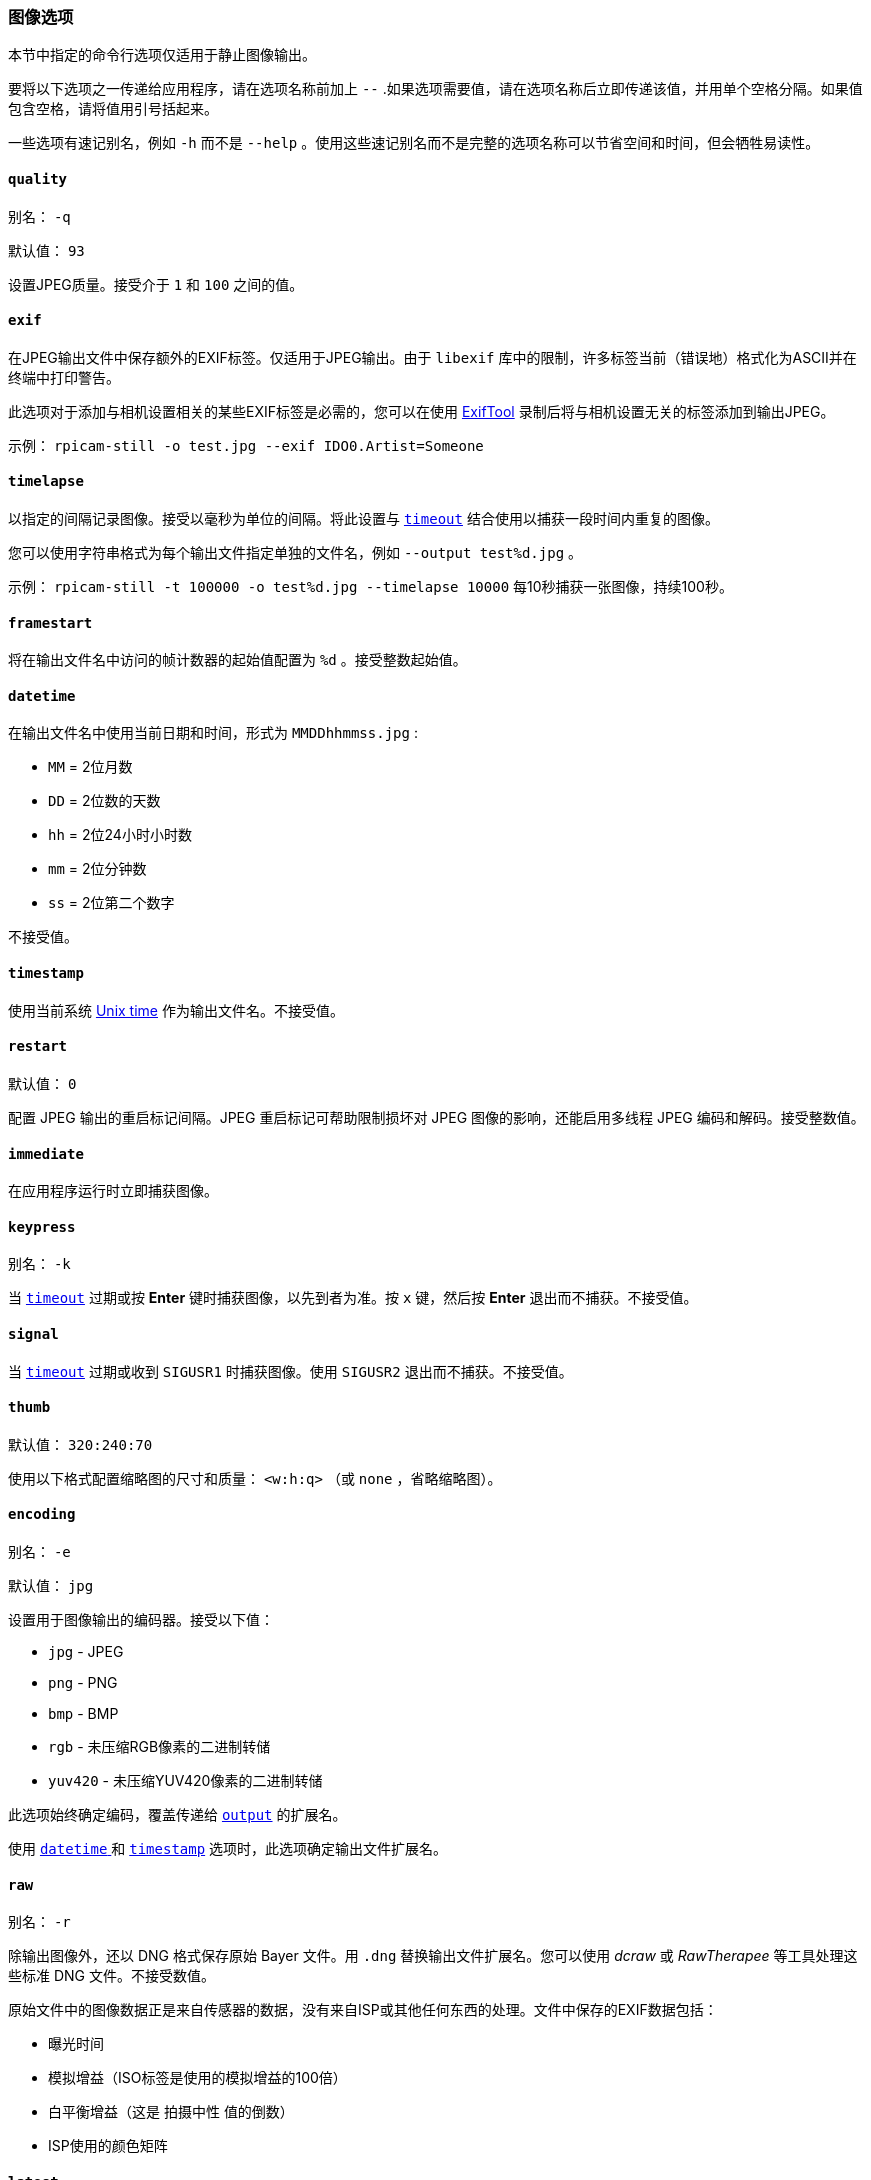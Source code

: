 [[image-options]]
=== 图像选项

本节中指定的命令行选项仅适用于静止图像输出。

要将以下选项之一传递给应用程序，请在选项名称前加上 `--` .如果选项需要值，请在选项名称后立即传递该值，并用单个空格分隔。如果值包含空格，请将值用引号括起来。

一些选项有速记别名，例如 `-h` 而不是 `--help` 。使用这些速记别名而不是完整的选项名称可以节省空间和时间，但会牺牲易读性。

==== `quality` 

别名： `-q` 

默认值： `93` 

设置JPEG质量。接受介于 `1` 和 `100` 之间的值。

[[exif]]
==== `exif` 

在JPEG输出文件中保存额外的EXIF标签。仅适用于JPEG输出。由于 `libexif` 库中的限制，许多标签当前（错误地）格式化为ASCII并在终端中打印警告。

此选项对于添加与相机设置相关的某些EXIF标签是必需的，您可以在使用 https://exiftool.org/[ExifTool] 录制后将与相机设置无关的标签添加到输出JPEG。

示例： `rpicam-still -o test.jpg --exif IDO0.Artist=Someone` 

[[timelapse]]
==== `timelapse` 

以指定的间隔记录图像。接受以毫秒为单位的间隔。将此设置与 xref:camera_software.adoc#timeout[`timeout`] 结合使用以捕获一段时间内重复的图像。

您可以使用字符串格式为每个输出文件指定单独的文件名，例如 `--output test%d.jpg` 。

示例： `rpicam-still -t 100000 -o test%d.jpg --timelapse 10000` 每10秒捕获一张图像，持续100秒。

[[framestart]]
==== `framestart` 

将在输出文件名中访问的帧计数器的起始值配置为 `%d` 。接受整数起始值。

[[datetime]]
==== `datetime` 

在输出文件名中使用当前日期和时间，形式为 `MMDDhhmmss.jpg` :

* `MM` = 2位月数
* `DD` = 2位数的天数
* `hh` = 2位24小时小时数
* `mm` = 2位分钟数
* `ss` = 2位第二个数字

不接受值。

[[timestamp]]
==== `timestamp` 

使用当前系统 https://en.wikipedia.org/wiki/Unix_time[Unix time] 作为输出文件名。不接受值。

[[restart]]
==== `restart` 

默认值： `0` 

配置 JPEG 输出的重启标记间隔。JPEG 重启标记可帮助限制损坏对 JPEG 图像的影响，还能启用多线程 JPEG 编码和解码。接受整数值。

[[immediate]]
==== `immediate` 

在应用程序运行时立即捕获图像。

==== `keypress` 

别名： `-k` 

当 xref:camera_software.adoc#timeout[`timeout`] 过期或按 *Enter* 键时捕获图像，以先到者为准。按 `x` 键，然后按 *Enter* 退出而不捕获。不接受值。

==== `signal` 

当 xref:camera_software.adoc#timeout[`timeout`] 过期或收到 `SIGUSR1` 时捕获图像。使用 `SIGUSR2` 退出而不捕获。不接受值。

[[thumb]]
==== `thumb` 

默认值： `320:240:70` 

使用以下格式配置缩略图的尺寸和质量： `<w:h:q>` （或 `none` ，省略缩略图）。

[[encoding]]
==== `encoding` 

别名： `-e` 

默认值： `jpg` 

设置用于图像输出的编码器。接受以下值：

* `jpg` - JPEG
* `png` - PNG
* `bmp` - BMP
* `rgb` - 未压缩RGB像素的二进制转储
* `yuv420` - 未压缩YUV420像素的二进制转储

此选项始终确定编码，覆盖传递给 xref:camera_software.adoc#output[`output`] 的扩展名。

使用 xref:camera_software.adoc#datetime[`datetime` ]和 xref:camera_software.adoc#timestamp[ `timestamp`] 选项时，此选项确定输出文件扩展名。

[[raw]]
==== `raw` 

别名： `-r` 

除输出图像外，还以 DNG 格式保存原始 Bayer 文件。用 `.dng` 替换输出文件扩展名。您可以使用 _dcraw_ 或 _RawTherapee_ 等工具处理这些标准 DNG 文件。不接受数值。

原始文件中的图像数据正是来自传感器的数据，没有来自ISP或其他任何东西的处理。文件中保存的EXIF数据包括：

* 曝光时间
* 模拟增益（ISO标签是使用的模拟增益的100倍）
* 白平衡增益（这是 `拍摄中性` 值的倒数）
* ISP使用的颜色矩阵

[[latest]]
==== `latest` 

创建指向最近保存的文件的符号链接。接受符号链接名称作为输入。

[[autofocus-on-capture]]
==== `autofocus-on-capture` 

如果设置，则在捕捉图像之前运行自动对焦循环。与下列 xref:camera_software.adoc#autofocus-mode[`autofocus_mode`] 值交互：

* `default` 或 `manual` ：只运行捕捉时的自动对焦循环。

* `auto` ：在预览窗口加载时运行额外的自动对焦循环。

* `continuous` : 忽略此选项，而是在整个预览过程中持续对焦。

不需要数值，但可以通过 `1` 启用，通过 `0` 关闭。不传递值等同于传递 `1` 。

只有某些相机模块（如 _Raspberry Pi Camera Module 3_）支持该选项。
